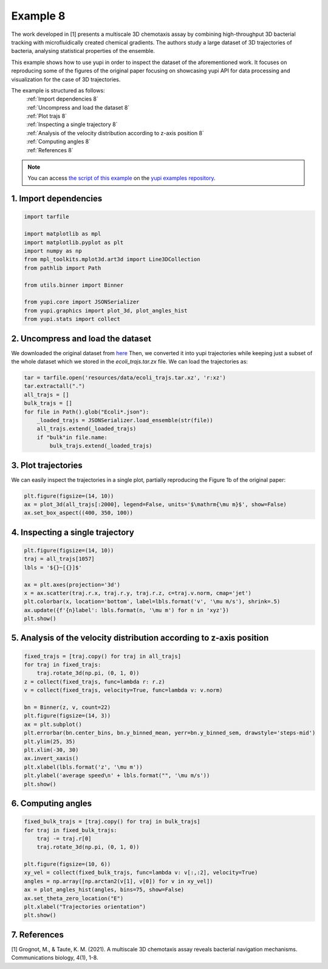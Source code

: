 .. _Example 8:

Example 8
=========

The work developed in [1] presents a multiscale 3D chemotaxis assay by
combining high-throughput 3D bacterial tracking with microfluidically created
chemical gradients. The authors study a large dataset of 3D trajectories of
bacteria, analysing statistical properties of the ensemble.

This example shows how to use yupi in order to inspect the dataset of the
aforementioned work. It focuses on reproducing some of the figures of the
original paper focusing on showcasing yupi API for data processing and
visualization for the case of 3D trajectories.

The example is structured as follows:
  | :ref:`Import dependencies 8`
  | :ref:`Uncompress and load the dataset 8`
  | :ref:`Plot trajs 8`
  | :ref:`Inspecting a single trajectory 8`
  | :ref:`Analysis of the velocity distribution according to z-axis position 8`
  | :ref:`Computing angles 8`
  | :ref:`References 8`

.. note::
   You can access `the script of this example <https://github.com/yupidevs/yupi_examples/blob/master/example_008.ipynb>`_ on the `yupi examples repository <https://github.com/yupidevs/yupi_examples>`_.

.. _Import dependencies 8:

1. Import dependencies
----------------------

.. code-block:: python
   
    import tarfile

    import matplotlib as mpl
    import matplotlib.pyplot as plt
    import numpy as np
    from mpl_toolkits.mplot3d.art3d import Line3DCollection
    from pathlib import Path

    from utils.binner import Binner

    from yupi.core import JSONSerializer
    from yupi.graphics import plot_3d, plot_angles_hist
    from yupi.stats import collect

.. _Uncompress and load the dataset 8:

2. Uncompress and load the dataset
----------------------------------

We downloaded the original dataset from
`here <https://dataverse.harvard.edu/dataset.xhtml?persistentId=doi:10.7910/DVN/7DF0AT>`_
Then, we converted it into yupi trajectories while keeping just a subset of the
whole dataset which we stored in the `ecoli_trajs.tar.zx` file. We can load the
trajectories as:

.. code-block:: python

    tar = tarfile.open('resources/data/ecoli_trajs.tar.xz', 'r:xz')
    tar.extractall(".")
    all_trajs = []
    bulk_trajs = []
    for file in Path().glob("Ecoli*.json"):
        _loaded_trajs = JSONSerializer.load_ensemble(str(file))
        all_trajs.extend(_loaded_trajs)
        if "bulk"in file.name:
            bulk_trajs.extend(_loaded_trajs)

.. _Plot trajs 8:

3. Plot trajectories
--------------------

We can easily inspect the trajectories in a single plot, partially reproducing
the Figure 1b of the original paper:

.. code-block:: python

    plt.figure(figsize=(14, 10))
    ax = plot_3d(all_trajs[:2000], legend=False, units='$\mathrm{\mu m}$', show=False)
    ax.set_box_aspect((400, 350, 100))

.. figure:: /images/example8-1.png
   :alt: Set of trajectories
   :align: center

.. _Inspecting a single trajectory 8:

4. Inspecting a single trajectory
---------------------------------

.. code-block:: python

    plt.figure(figsize=(14, 10))
    traj = all_trajs[1057]
    lbls = '${}~[{}]$'

    ax = plt.axes(projection='3d')
    x = ax.scatter(traj.r.x, traj.r.y, traj.r.z, c=traj.v.norm, cmap='jet')
    plt.colorbar(x, location='bottom', label=lbls.format('v', '\mu m/s'), shrink=.5)
    ax.update({f'{n}label': lbls.format(n, '\mu m') for n in 'xyz'})
    plt.show()

.. figure:: /images/example8-2.png
   :alt: Trajectory of a single bacterium
   :align: center

.. _Analysis of the velocity distribution according to z-axis position 8:

5. Analysis of the velocity distribution according to z-axis position
---------------------------------------------------------------------

.. code-block:: python

    fixed_trajs = [traj.copy() for traj in all_trajs]
    for traj in fixed_trajs:
        traj.rotate_3d(np.pi, (0, 1, 0))
    z = collect(fixed_trajs, func=lambda r: r.z)
    v = collect(fixed_trajs, velocity=True, func=lambda v: v.norm)

    bn = Binner(z, v, count=22)
    plt.figure(figsize=(14, 3))
    ax = plt.subplot()
    plt.errorbar(bn.center_bins, bn.y_binned_mean, yerr=bn.y_binned_sem, drawstyle='steps-mid')
    plt.ylim(25, 35)
    plt.xlim(-30, 30)
    ax.invert_xaxis()
    plt.xlabel(lbls.format('z', '\mu m'))
    plt.ylabel('average speed\n' + lbls.format("", '\mu m/s'))
    plt.show()

.. figure:: /images/example8-3.png
   :alt: Velocity distribution according to z-axis position
   :align: center

.. _Computing angles 8:

6. Computing angles
-------------------

.. code-block:: python

    fixed_bulk_trajs = [traj.copy() for traj in bulk_trajs]
    for traj in fixed_bulk_trajs:
        traj -= traj.r[0]
        traj.rotate_3d(np.pi, (0, 1, 0))

    plt.figure(figsize=(10, 6))
    xy_vel = collect(fixed_bulk_trajs, func=lambda v: v[:,:2], velocity=True)
    angles = np.array([np.arctan2(v[1], v[0]) for v in xy_vel])
    ax = plot_angles_hist(angles, bins=75, show=False)
    ax.set_theta_zero_location("E")
    plt.xlabel("Trajectories orientation")
    plt.show()

.. figure:: /images/example8-4.png
   :alt: Trajectories orientation
   :align: center

.. _References 8:

7. References
-------------

[1] Grognot, M., & Taute, K. M. (2021). A multiscale 3D chemotaxis assay reveals bacterial navigation mechanisms. Communications biology, 4(1), 1-8.
